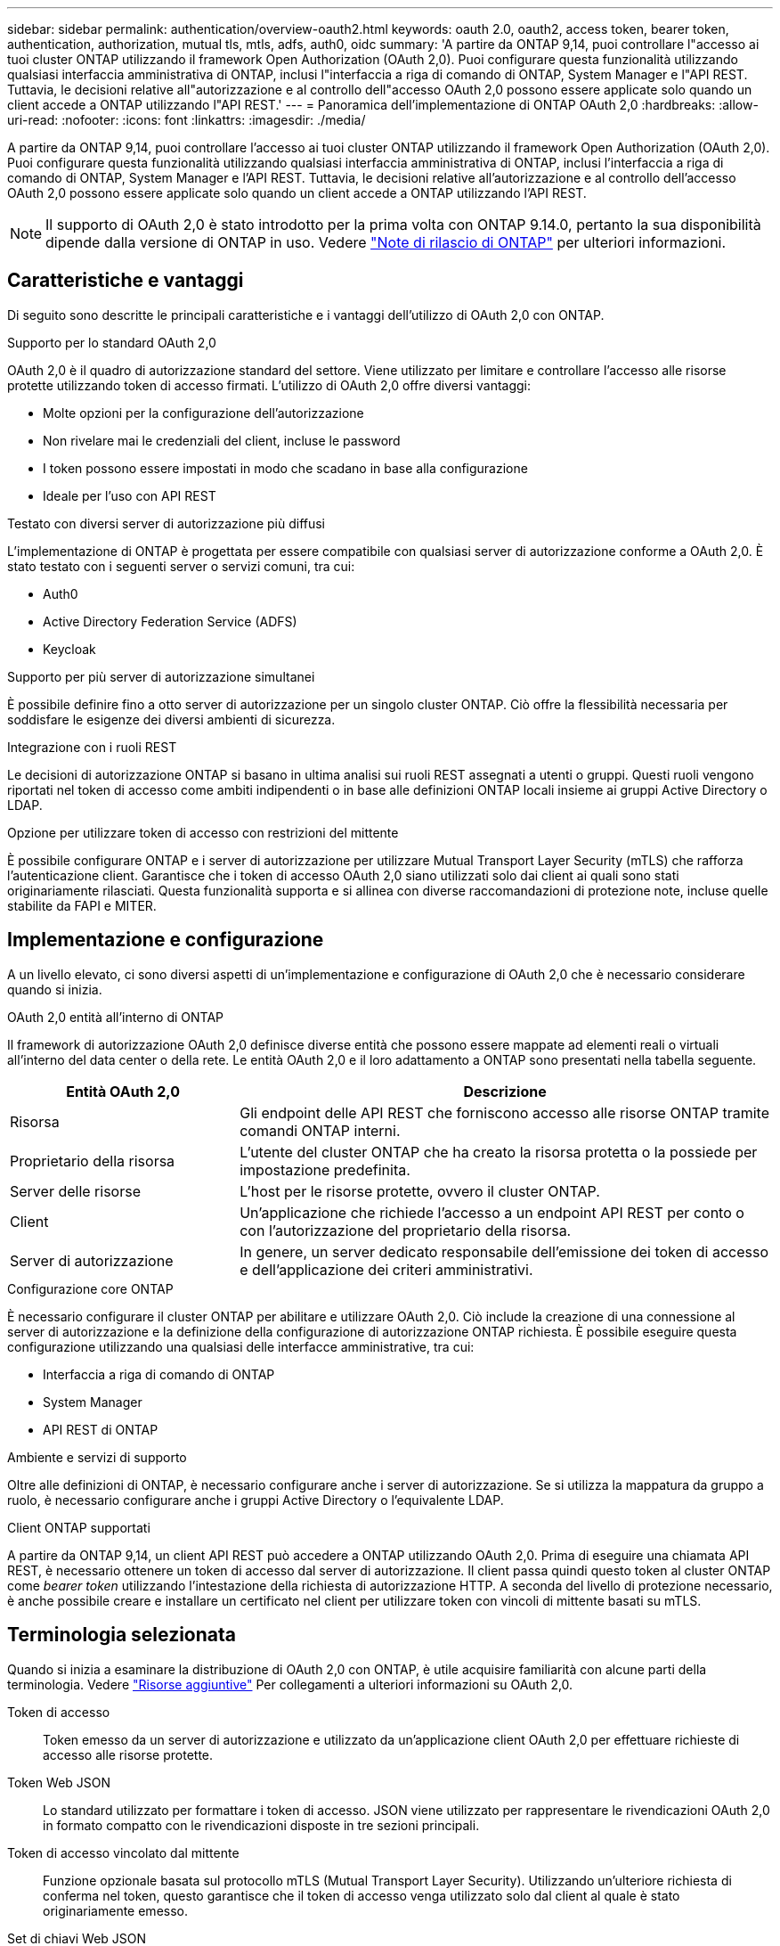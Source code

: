 ---
sidebar: sidebar 
permalink: authentication/overview-oauth2.html 
keywords: oauth 2.0, oauth2, access token, bearer token, authentication, authorization, mutual tls, mtls, adfs, auth0, oidc 
summary: 'A partire da ONTAP 9,14, puoi controllare l"accesso ai tuoi cluster ONTAP utilizzando il framework Open Authorization (OAuth 2,0). Puoi configurare questa funzionalità utilizzando qualsiasi interfaccia amministrativa di ONTAP, inclusi l"interfaccia a riga di comando di ONTAP, System Manager e l"API REST. Tuttavia, le decisioni relative all"autorizzazione e al controllo dell"accesso OAuth 2,0 possono essere applicate solo quando un client accede a ONTAP utilizzando l"API REST.' 
---
= Panoramica dell'implementazione di ONTAP OAuth 2,0
:hardbreaks:
:allow-uri-read: 
:nofooter: 
:icons: font
:linkattrs: 
:imagesdir: ./media/


[role="lead"]
A partire da ONTAP 9,14, puoi controllare l'accesso ai tuoi cluster ONTAP utilizzando il framework Open Authorization (OAuth 2,0). Puoi configurare questa funzionalità utilizzando qualsiasi interfaccia amministrativa di ONTAP, inclusi l'interfaccia a riga di comando di ONTAP, System Manager e l'API REST. Tuttavia, le decisioni relative all'autorizzazione e al controllo dell'accesso OAuth 2,0 possono essere applicate solo quando un client accede a ONTAP utilizzando l'API REST.


NOTE: Il supporto di OAuth 2,0 è stato introdotto per la prima volta con ONTAP 9.14.0, pertanto la sua disponibilità dipende dalla versione di ONTAP in uso. Vedere https://library.netapp.com/ecm/ecm_download_file/ECMLP2492508["Note di rilascio di ONTAP"^] per ulteriori informazioni.



== Caratteristiche e vantaggi

Di seguito sono descritte le principali caratteristiche e i vantaggi dell'utilizzo di OAuth 2,0 con ONTAP.

.Supporto per lo standard OAuth 2,0
OAuth 2,0 è il quadro di autorizzazione standard del settore. Viene utilizzato per limitare e controllare l'accesso alle risorse protette utilizzando token di accesso firmati. L'utilizzo di OAuth 2,0 offre diversi vantaggi:

* Molte opzioni per la configurazione dell'autorizzazione
* Non rivelare mai le credenziali del client, incluse le password
* I token possono essere impostati in modo che scadano in base alla configurazione
* Ideale per l'uso con API REST


.Testato con diversi server di autorizzazione più diffusi
L'implementazione di ONTAP è progettata per essere compatibile con qualsiasi server di autorizzazione conforme a OAuth 2,0. È stato testato con i seguenti server o servizi comuni, tra cui:

* Auth0
* Active Directory Federation Service (ADFS)
* Keycloak


.Supporto per più server di autorizzazione simultanei
È possibile definire fino a otto server di autorizzazione per un singolo cluster ONTAP. Ciò offre la flessibilità necessaria per soddisfare le esigenze dei diversi ambienti di sicurezza.

.Integrazione con i ruoli REST
Le decisioni di autorizzazione ONTAP si basano in ultima analisi sui ruoli REST assegnati a utenti o gruppi. Questi ruoli vengono riportati nel token di accesso come ambiti indipendenti o in base alle definizioni ONTAP locali insieme ai gruppi Active Directory o LDAP.

.Opzione per utilizzare token di accesso con restrizioni del mittente
È possibile configurare ONTAP e i server di autorizzazione per utilizzare Mutual Transport Layer Security (mTLS) che rafforza l'autenticazione client. Garantisce che i token di accesso OAuth 2,0 siano utilizzati solo dai client ai quali sono stati originariamente rilasciati. Questa funzionalità supporta e si allinea con diverse raccomandazioni di protezione note, incluse quelle stabilite da FAPI e MITER.



== Implementazione e configurazione

A un livello elevato, ci sono diversi aspetti di un'implementazione e configurazione di OAuth 2,0 che è necessario considerare quando si inizia.

.OAuth 2,0 entità all'interno di ONTAP
Il framework di autorizzazione OAuth 2,0 definisce diverse entità che possono essere mappate ad elementi reali o virtuali all'interno del data center o della rete. Le entità OAuth 2,0 e il loro adattamento a ONTAP sono presentati nella tabella seguente.

[cols="30,70"]
|===
| Entità OAuth 2,0 | Descrizione 


| Risorsa | Gli endpoint delle API REST che forniscono accesso alle risorse ONTAP tramite comandi ONTAP interni. 


| Proprietario della risorsa | L'utente del cluster ONTAP che ha creato la risorsa protetta o la possiede per impostazione predefinita. 


| Server delle risorse | L'host per le risorse protette, ovvero il cluster ONTAP. 


| Client | Un'applicazione che richiede l'accesso a un endpoint API REST per conto o con l'autorizzazione del proprietario della risorsa. 


| Server di autorizzazione | In genere, un server dedicato responsabile dell'emissione dei token di accesso e dell'applicazione dei criteri amministrativi. 
|===
.Configurazione core ONTAP
È necessario configurare il cluster ONTAP per abilitare e utilizzare OAuth 2,0. Ciò include la creazione di una connessione al server di autorizzazione e la definizione della configurazione di autorizzazione ONTAP richiesta. È possibile eseguire questa configurazione utilizzando una qualsiasi delle interfacce amministrative, tra cui:

* Interfaccia a riga di comando di ONTAP
* System Manager
* API REST di ONTAP


.Ambiente e servizi di supporto
Oltre alle definizioni di ONTAP, è necessario configurare anche i server di autorizzazione. Se si utilizza la mappatura da gruppo a ruolo, è necessario configurare anche i gruppi Active Directory o l'equivalente LDAP.

.Client ONTAP supportati
A partire da ONTAP 9,14, un client API REST può accedere a ONTAP utilizzando OAuth 2,0. Prima di eseguire una chiamata API REST, è necessario ottenere un token di accesso dal server di autorizzazione. Il client passa quindi questo token al cluster ONTAP come _bearer token_ utilizzando l'intestazione della richiesta di autorizzazione HTTP. A seconda del livello di protezione necessario, è anche possibile creare e installare un certificato nel client per utilizzare token con vincoli di mittente basati su mTLS.



== Terminologia selezionata

Quando si inizia a esaminare la distribuzione di OAuth 2,0 con ONTAP, è utile acquisire familiarità con alcune parti della terminologia. Vedere link:../authentication/overview-oauth2.html#additional-resources["Risorse aggiuntive"] Per collegamenti a ulteriori informazioni su OAuth 2,0.

Token di accesso:: Token emesso da un server di autorizzazione e utilizzato da un'applicazione client OAuth 2,0 per effettuare richieste di accesso alle risorse protette.
Token Web JSON:: Lo standard utilizzato per formattare i token di accesso. JSON viene utilizzato per rappresentare le rivendicazioni OAuth 2,0 in formato compatto con le rivendicazioni disposte in tre sezioni principali.
Token di accesso vincolato dal mittente:: Funzione opzionale basata sul protocollo mTLS (Mutual Transport Layer Security). Utilizzando un'ulteriore richiesta di conferma nel token, questo garantisce che il token di accesso venga utilizzato solo dal client al quale è stato originariamente emesso.
Set di chiavi Web JSON:: Un JWKS è un insieme di chiavi pubbliche utilizzate da ONTAP per verificare i token JWT presentati dai clienti. I set di chiavi sono generalmente disponibili sul server di autorizzazione tramite un URI dedicato.
Scopo:: Gli ambiti forniscono un modo per limitare o controllare l'accesso di un'applicazione alle risorse protette come l'API REST ONTAP. Sono rappresentate come stringhe nel token di accesso.
Ruolo REST di ONTAP:: I ruoli REST sono stati introdotti con ONTAP 9,6 e costituiscono una parte fondamentale del framework RBAC di ONTAP. Questi ruoli sono diversi dai ruoli tradizionali precedenti che sono ancora supportati da ONTAP. L'implementazione di OAuth 2,0 in ONTAP supporta solo i ruoli REST.
Intestazione autorizzazione HTTP:: Intestazione inclusa nella richiesta HTTP per identificare il client e le autorizzazioni associate come parte di una chiamata API REST. Sono disponibili diverse varianti o implementazioni a seconda della modalità di autenticazione e autorizzazione. Quando si presenta un token di accesso OAuth 2,0 a ONTAP, il token viene identificato come _token bearer_.
Autenticazione di base HTTP:: Una tecnica di autenticazione HTTP avanzata ancora supportata da ONTAP. Le credenziali in testo normale (nome utente e password) sono concatenate con due punti e codificate in base64. La stringa viene inserita nell'intestazione della richiesta di autorizzazione e inviata al server.
FAPI:: Un gruppo di lavoro della OpenID Foundation che fornisce protocolli, schemi di dati e raccomandazioni sulla sicurezza per il settore finanziario. L'API era originariamente nota come API di livello finanziario.
MITRA:: Un'azienda privata senza scopo di lucro che fornisce una guida tecnica e di sicurezza all'aeronautica militare degli Stati Uniti e al governo degli Stati Uniti.




== Risorse aggiuntive

Di seguito sono riportate diverse risorse aggiuntive. Dovreste rivedere questi luoghi per ottenere più informazioni su OAuth 2,0 e sugli standard relativi.

.Protocolli e standard
* https://www.rfc-editor.org/info/rfc6749["RFC 6749: Framework di autorizzazione OAuth 2,0"^]
* https://www.rfc-editor.org/info/rfc7519["RFC 7519: Token Web JSON (JWT)"^]
* https://www.rfc-editor.org/info/rfc7523["RFC 7523: Profilo JSON Web Token (JWT) per l'autenticazione client OAuth 2,0 e le concessioni di autorizzazione"^]
* https://www.rfc-editor.org/info/rfc7662["RFC 7662: Introspezione token OAuth 2,0"^]
* https://www.rfc-editor.org/info/rfc7800["RFC 7800: Chiave di prova del possesso per JWT"^]
* https://www.rfc-editor.org/info/rfc8705["RFC 8705: Autenticazione client OAuth 2,0 Mutual-TLS e token di accesso con associazione a certificati"^]


.Governativi
* https://openid.net["Fondazione OpenID"^]
* https://openid.net/wg/fapi["Gruppo di lavoro FAPI"^]
* https://www.mitre.org["MITRA"^]
* https://www.iana.org/assignments/jwt/jwt.xhtml["IANA - JWT"^]


.Prodotti e servizi
* https://auth0.com["Auth0"^]
* https://learn.microsoft.com/en-us/windows-server/identity/ad-fs/ad-fs-overview["Panoramica di ADFS"^]
* https://www.keycloak.org["Keycloak"^]


.Strumenti e utilità aggiuntivi
* https://jwt.io["JWT entro il Auth0"^]
* https://www.openssl.org["OpenSSL"^]


.Documentazione e risorse di NetApp
* https://docs.netapp.com/us-en/ontap-automation["Automazione ONTAP"^] documentazione

